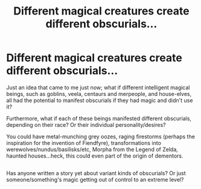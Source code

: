 #+TITLE: Different magical creatures create different obscurials...

* Different magical creatures create different obscurials...
:PROPERTIES:
:Author: Avaday_Daydream
:Score: 5
:DateUnix: 1480148626.0
:DateShort: 2016-Nov-26
:FlairText: Request
:END:
Just an idea that came to me just now; what if different intelligent magical beings, such as goblins, veela, centaurs and merpeople, and house-elves, all had the potential to manifest obscurials if they had magic and didn't use it?

Furthermore, what if each of these beings manifested different obscurials, depending on their race? Or their individual personality/desires?

You could have metal-munching grey oozes, raging firestorms (perhaps the inspiration for the invention of Fiendfyre), transformations into werewolves/nundus/basilisks/etc, Morpha from the Legend of Zelda, haunted houses...heck, this could even part of the origin of dementors.

** 
   :PROPERTIES:
   :CUSTOM_ID: section
   :END:
Has anyone written a story yet about variant kinds of obscurials? Or just someone/something's magic getting out of control to an extreme level?

